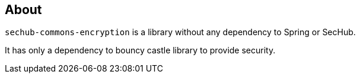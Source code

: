 == About
`sechub-commons-encryption` is a library without any dependency to Spring or SecHub.

It has only a dependency to bouncy castle library to provide security.

